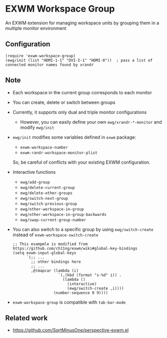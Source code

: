 
* EXWM Workspace Group
  An EXWM extension for managing workspace units by grouping them in a multiple monitor environment

** Configuration
   #+begin_src elisp
   (require 'exwm-workspace-group)
   (ewg/init (list "HDMI-1-1" "DVI-I-1" "HDMI-0"))  ; pass a list of connected monitor names found by xrandr
   #+end_src

** Note
   - Each workspace in the current group corresponds to each monitor
   - You can create, delete or switch between groups
   - Currently, it supports only dual and triple monitor configurations
     - However, you can easily define your own ~ewg/xrandr-*-monitor~ and modify ~ewg/init~
   - ~ewg/init~ modifies some variables defined in ~exwm~ package:
     - ~exwm-workspace-number~
     - ~exwm-randr-workspace-monitor-plist~
     So, be careful of conflicts with your existing EXWM configuration.
   - Interactive functions
     - ~ewg/add-group~
     - ~ewg/delete-current-group~
     - ~ewg/delete-other-groups~
     - ~ewg/switch-next-group~
     - ~ewg/switch-previous-group~
     - ~ewg/other-workspace-in-group~
     - ~ewg/other-workspace-in-group-backwards~
     - ~ewg/swap-current-group-number~
   - You can also switch to a specific group by using ~ewg/switch-create~ instead of ~exwm-workspace-switch-create~
     #+begin_src elisp
     ;; This exampmle is modified from https://github.com/ch11ng/exwm/wiki#global-key-bindings
     (setq exwm-input-global-keys
           `(;; ...
             ;; other bindings here
             ;; ...
             ,@(mapcar (lambda (i)
                         `(,(kbd (format "s-%d" i)) .
                           (lambda ()
                             (interactive)
                             (ewg/switch-create ,i))))
                       (number-sequence 0 9))))
     #+end_src
   - ~exwm-workspace-group~ is compatible with ~tab-bar-mode~

** Related work
   - https://github.com/SqrtMinusOne/perspective-exwm.el
